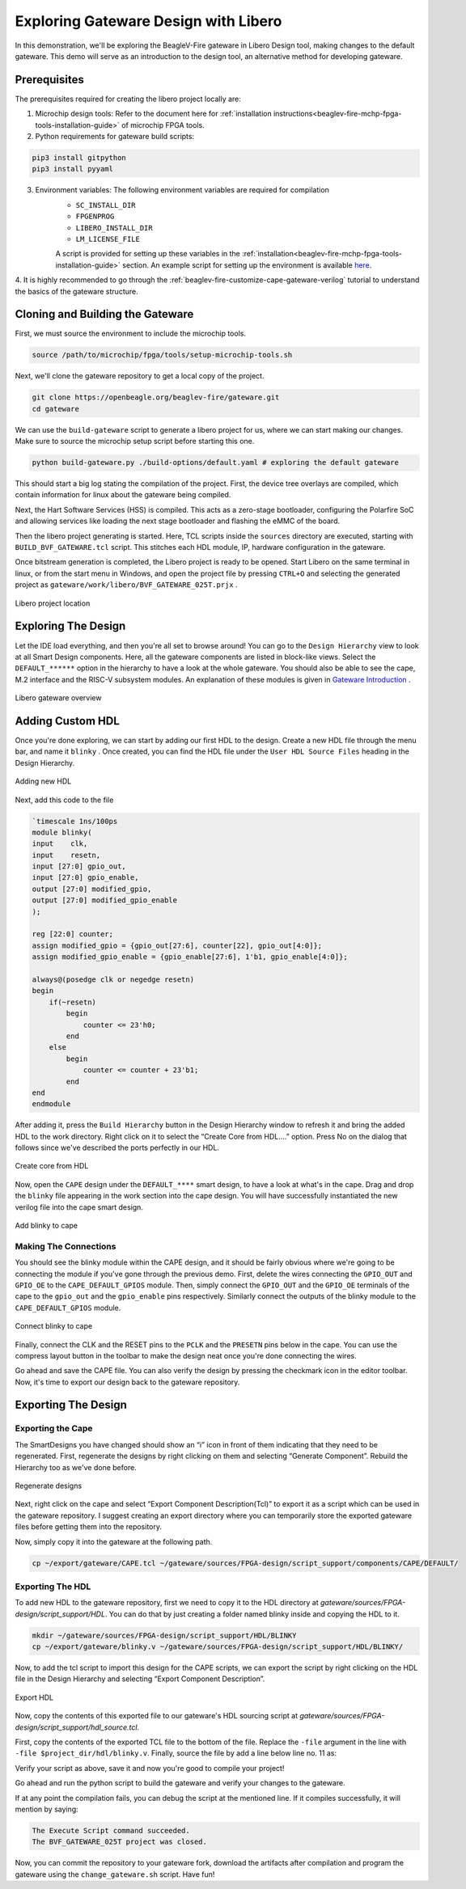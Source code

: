 .. _beaglev-fire-exploring-gateware-design-libero:

Exploring Gateware Design with Libero
######################################

In this demonstration, we'll be exploring the BeagleV-Fire gateware in Libero Design tool, making changes
to the default gateware. This demo will serve as an introduction to the design tool, an alternative method 
for developing gateware.

Prerequisites
*************

The prerequisites required for creating the libero project locally are:

1. Microchip design tools: Refer to the document here for :ref:`installation instructions<beaglev-fire-mchp-fpga-tools-installation-guide>` of microchip FPGA tools.
2. Python requirements for gateware build scripts:
    
.. code-block:: shell

    pip3 install gitpython
    pip3 install pyyaml
 
3. Environment variables: The following environment variables are required for compilation
    - ``SC_INSTALL_DIR``
    - ``FPGENPROG``
    - ``LIBERO_INSTALL_DIR``
    - ``LM_LICENSE_FILE``
    
    A script is provided for setting up these variables in the :ref:`installation<beaglev-fire-mchp-fpga-tools-installation-guide>` section. An example script for setting up the environment is available `here <https://openbeagle.org/beaglev-fire/Microchip-FPGA-Tools-Setup>`_.

4. It is highly recommended to go through the :ref:`beaglev-fire-customize-cape-gateware-verilog` tutorial to understand the
basics of the gateware structure.

Cloning and Building the Gateware
**********************************

First, we must source the environment to include the microchip tools.

.. code-block:: shell

    source /path/to/microchip/fpga/tools/setup-microchip-tools.sh

Next, we'll clone the gateware repository to get a local copy of the project.

.. code-block:: shell

    git clone https://openbeagle.org/beaglev-fire/gateware.git
    cd gateware

We can use the ``build-gateware`` script to generate a libero project for us, where we 
can start making our changes. Make sure to source the microchip setup script before 
starting this one.

.. code-block:: shell

    python build-gateware.py ./build-options/default.yaml # exploring the default gateware


This should start a big log stating the compilation of the project. First, the device tree 
overlays are compiled, which contain information for linux about the gateware being compiled. 

Next, the Hart Software Services (HSS) is compiled. This acts as a zero-stage bootloader, configuring
the Polarfire SoC and allowing services like loading the next stage bootloader and flashing the eMMC 
of the board.

Then the libero project generating is started. Here, TCL scripts inside the ``sources`` directory are 
executed, starting with ``BUILD_BVF_GATEWARE.tcl`` script. This stitches each HDL module, IP, 
hardware configuration in the gateware.

Once bitstream generation is completed, the Libero project is ready to be opened. Start Libero on the 
same terminal in linux, or from the start menu in Windows, and open the project file by pressing 
``CTRL+O`` and selecting the generated project as ``gateware/work/libero/BVF_GATEWARE_025T.prjx`` .

.. figure:: images/libero-project-location.png
    :align: center
    :width: 1040
    :alt: Libero project location

    Libero project location

Exploring The Design
********************

Let the IDE load everything, and then you're all set to browse around! You can go to the 
``Design Hierarchy`` view to look at all Smart Design components. Here, all the gateware components 
are listed in block-like views. Select the ``DEFAULT_******`` option in the hierarchy to have a look
at the whole gateware. You should also be able to see the cape, M.2 interface and the RISC-V subsystem 
modules. An explanation of these modules is given in `Gateware Introduction <beaglev-fire-gateware-design>`_ .



.. figure:: images/libero-gateware-overview.png
    :align: center
    :width: 1040
    :alt: Libero gateware overview

    Libero gateware overview

Adding Custom HDL
*****************

Once you're done exploring, we can start by adding our first HDL to the design. Create a new HDL file through the
menu bar, and name it ``blinky`` . Once created, you can find the HDL file under the ``User HDL Source Files``
heading in the Design Hierarchy.

.. figure:: images/libero-add-new-hdl.png
    :align: center
    :width: 1040
    :alt: Adding new HDL

    Adding new HDL

Next, add this code to the file

.. code-block:: verilog

    `timescale 1ns/100ps
    module blinky(
    input    clk,
    input    resetn,
    input [27:0] gpio_out,
    input [27:0] gpio_enable,
    output [27:0] modified_gpio,
    output [27:0] modified_gpio_enable
    );

    reg [22:0] counter;
    assign modified_gpio = {gpio_out[27:6], counter[22], gpio_out[4:0]}; 
    assign modified_gpio_enable = {gpio_enable[27:6], 1'b1, gpio_enable[4:0]}; 

    always@(posedge clk or negedge resetn)
    begin
        if(~resetn)
            begin
                counter <= 23'h0;
            end
        else
            begin
                counter <= counter + 23'b1;
            end
    end
    endmodule

After adding it, press the ``Build Hierarchy`` button in the Design Hierarchy window to refresh it and bring the
added HDL to the work directory. Right click on it to select the “Create Core from HDL….” option. Press No on the 
dialog that follows since we've described the ports perfectly in our HDL.

.. figure:: images/libero-create-core-from-hdl.png
    :align: center
    :width: 1040
    :alt: Create core from HDL

    Create core from HDL

Now, open the ``CAPE`` design under the ``DEFAULT_****`` smart design, to have a look at what's in the cape. Drag 
and drop the ``blinky`` file appearing in the work section into the cape design. You will have successfully instantiated
the new verilog file into the cape smart design.

.. figure:: images/libero-add-blinky-to-cape.png
    :align: center
    :width: 1040
    :alt: Add blinky to cape

    Add blinky to cape

Making The Connections
======================

You should see the blinky module within the CAPE design, and it should be fairly obvious where we're going to be connecting 
the module if you've gone through the previous demo. First, delete the wires connecting the ``GPIO_OUT`` and ``GPIO_OE`` to
the ``CAPE_DEFAULT_GPIOS`` module. Then, simply connect the ``GPIO_OUT`` and the ``GPIO_OE`` terminals of the cape to the
``gpio_out`` and the ``gpio_enable`` pins respectively. Similarly connect the outputs of the blinky module to the 
``CAPE_DEFAULT_GPIOS`` module.

.. figure:: images/libero-connect-blinky-to-cape.png
    :align: center
    :width: 1040
    :alt: Connect blinky to cape

    Connect blinky to cape

Finally, connect the CLK and the RESET pins to the ``PCLK`` and the ``PRESETN`` pins below in the cape. You can use the 
compress layout button in the toolbar to make the design neat once you're done connecting the wires. 

Go ahead and save the CAPE file. You can also verify the design by pressing the checkmark icon in the editor toolbar. 
Now, it's time to export our design back to the gateware repository.

Exporting The Design
*********************

Exporting the Cape
==================

The SmartDesigns you have changed should show an “i” icon in front of them indicating that they need to be regenerated. 
First, regenerate the designs by right clicking on them and selecting “Generate Component”. 
Rebuild the Hierarchy too as we've done before.

.. figure:: images/libero-regenerate-designs.png
    :align: center
    :width: 1040
    :alt: Regenerate designs

    Regenerate designs

Next, right click on the cape and select “Export Component Description(Tcl)” to export it as a script which can be used
in the gateware repository. I suggest creating an export directory where you can temporarily store the exported gateware
files before getting them into the repository.

Now, simply copy it into the gateware at the following path.

.. code-block:: shell

    cp ~/export/gateware/CAPE.tcl ~/gateware/sources/FPGA-design/script_support/components/CAPE/DEFAULT/

Exporting The HDL
=================

To add new HDL to the gateware repository, first we need to copy it to the HDL directory at 
`gateware/sources/FPGA-design/script_support/HDL`. You can do that by just creating a folder named blinky inside and 
copying the HDL to it.

.. code-block:: shell

    mkdir ~/gateware/sources/FPGA-design/script_support/HDL/BLINKY
    cp ~/export/gateware/blinky.v ~/gateware/sources/FPGA-design/script_support/HDL/BLINKY/

Now, to add the tcl script to import this design for the CAPE scripts, we can export the script by right clicking on the
HDL file in the Design Hierarchy and selecting “Export Component Description”.

.. figure:: images/libero-export-hdl.png
    :align: center
    :width: 1040
    :alt: Export HDL

    Export HDL

Now, copy the contents of this exported file to our gateware's HDL sourcing script at `gateware/sources/FPGA-design/script_support/hdl_source.tcl`.

First, copy the contents of the exported TCL file to the bottom of the file. Replace the ``-file`` argument 
in the line with ``-file $project_dir/hdl/blinky.v``. Finally, source the file by add a line below line no. 11 as:

.. code-block:: tcl
        -hdl_source {script_support/HDL/AXI4_address_shim/AXI4_address_shim.v} \
        -hdl_source {script_support/HDL/BLINKY/blinky.v} # ⓵ Source the script below line 11

    #......
    #...... towards the end of the file

    hdl_core_assign_bif_signal -hdl_core_name {AXI_ADDRESS_SHIM} -bif_name {AXI4_INITIATOR} -bif_signal_name {RREADY} -core_signal_name {INITIATOR_OUT_RREADY} 
 
    create_hdl_core -file $project_dir/hdl/blinky.v -module {blinky} -library {work} -package {} 
    # ⓶ Add the core at the end of the file

Verify your script as above, save it and now you're good to compile your project! 

Go ahead and run the python script to build the gateware and verify your changes to the gateware.

.. code-block:: shell
    python build-bitstream.py ./build-options/default.yaml # run this in the gateware di

If at any point the compilation fails, you can debug the script at the mentioned line. If it compiles successfully, it will mention by saying:

.. code-block:: text

    The Execute Script command succeeded.
    The BVF_GATEWARE_025T project was closed.

Now, you can commit the repository to your gateware fork, download the artifacts after compilation and program 
the gateware using the ``change_gateware.sh`` script. Have fun!